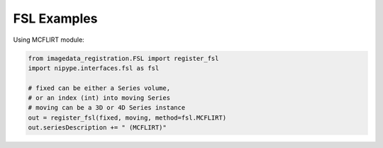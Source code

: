 .. _FSL:

FSL Examples
============

Using MCFLIRT module:

.. code-block:: python

    from imagedata_registration.FSL import register_fsl
    import nipype.interfaces.fsl as fsl

    # fixed can be either a Series volume,
    # or an index (int) into moving Series
    # moving can be a 3D or 4D Series instance
    out = register_fsl(fixed, moving, method=fsl.MCFLIRT)
    out.seriesDescription += " (MCFLIRT)"


